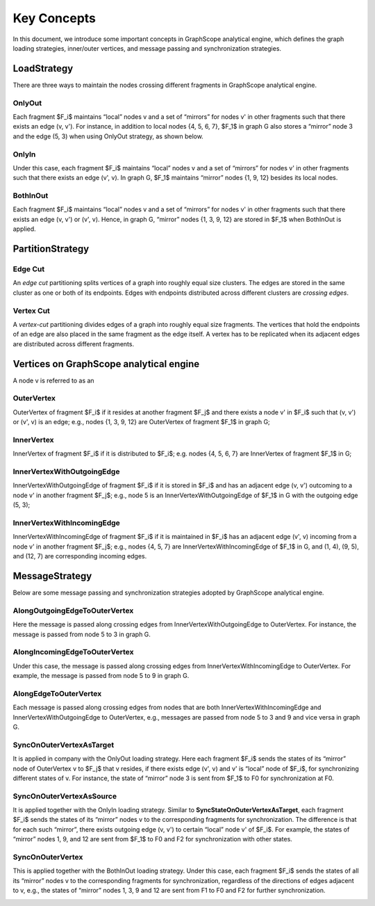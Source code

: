 Key Concepts
--------

In this document, we introduce some important concepts in GraphScope analytical engine, which defines the
graph loading strategies, inner/outer vertices, and message passing and synchronization strategies.

LoadStrategy
^^^^^^^^^^^^

There are three ways to maintain the nodes crossing different fragments in GraphScope analytical engine.

OnlyOut
"""""""

Each fragment $F_i$ maintains “local” nodes v and a set of “mirrors” for nodes v' in other fragments such that there exists an edge (v, v'). For instance, in addition to local nodes {4, 5, 6, 7}, $F_1$ in graph G also stores a “mirror” node 3 and the edge (5, 3) when using OnlyOut strategy, as shown below.

.. image:: ../images/onlyout.png
  :alt: OnlyOut

OnlyIn 
""""""

Under this case, each fragment $F_i$ maintains “local” nodes v and a set of “mirrors” for nodes v' in other fragments such that there exists an edge (v', v). In graph G, $F_1$ maintains “mirror” nodes {1, 9, 12} besides its local nodes.

.. image:: ../images/onlyin.png
  :alt: OnlyIn

BothInOut
"""""""""

Each fragment $F_i$ maintains “local” nodes v and a set of “mirrors” for nodes v' in other fragments such that there exists an edge (v, v') or (v', v). Hence, in graph G, “mirror” nodes {1, 3, 9, 12} are stored in $F_1$ when BothInOut is applied.

.. image:: ../images/inandout.png
  :alt: BothInOut

PartitionStrategy
^^^^^^^^^^^^^^^^^

Edge Cut
""""""""

An *edge cut* partitioning splits vertices of a graph into roughly equal size clusters. The edges are stored in the same cluster as one or both of its endpoints. Edges with endpoints distributed across different clusters are *crossing edges*.

.. image:: ../images/ecut.png
  :alt: Edge Cut


Vertex Cut
""""""""""

A *vertex-cut* partitioning divides edges of a graph into roughly equal size fragments. The vertices that hold the endpoints of an edge are also placed in the same fragment as the edge itself. A vertex has to be replicated when its adjacent edges are distributed across different fragments.

.. image:: ../images/vcut.png
  :alt: Vertex Cut


Vertices on GraphScope analytical engine 
^^^^^^^^^^^^^^^^^^^^^^^^^^^^^^^^^^^^^^^^

A node v is referred to as an

OuterVertex
"""""""""""

OuterVertex of fragment $F_i$ if it resides at another fragment $F_j$ and there exists a node v' in $F_i$ such that (v, v') or (v', v) is an edge; e.g., nodes {1, 3, 9, 12} are OuterVertex of fragment $F_1$ in graph G;

.. image:: ../images/outvertex.png
  :alt: OuterVertex

InnerVertex
"""""""""""

InnerVertex of fragment $F_i$ if it is distributed to $F_i$; e.g. nodes {4, 5, 6, 7} are InnerVertex of fragment $F_1$ in G;

.. image:: ../images/invertex.png
  :alt: InnerVertex 

InnerVertexWithOutgoingEdge
"""""""""""""""""""""""""""

InnerVertexWithOutgoingEdge of fragment $F_i$ if it is stored in $F_i$ and has an adjacent edge (v, v') outcoming to a node v' in another fragment $F_j$; e.g., node 5 is an InnerVertexWithOutgoingEdge of $F_1$ in G with the outgoing edge (5, 3);

.. image:: ../images/invertexout.png
  :alt: InnerVertexWithOutgoingEdge

InnerVertexWithIncomingEdge
"""""""""""""""""""""""""""

InnerVertexWithIncomingEdge of fragment $F_i$ if it is maintained in $F_i$ has an adjacent edge (v', v) incoming from a node v' in another fragment $F_j$; e.g., nodes {4, 5, 7} are InnerVertexWithIncomingEdge of $F_1$ in G, and (1, 4), (9, 5), and (12, 7) are corresponding incoming edges.

.. image:: ../images/invertexin.png
  :alt: InnerVertexWithIncomingEdge

MessageStrategy
^^^^^^^^^^^^^^^

Below are some message passing and synchronization strategies adopted by GraphScope analytical engine.  

AlongOutgoingEdgeToOuterVertex
""""""""""""""""""""""""""""""

Here the message is passed along crossing edges from InnerVertexWithOutgoingEdge to OuterVertex. For instance, the message is passed from node 5 to 3 in graph G.   

.. image:: ../images/intoout.png
  :alt: AlongOutgoingEdgeToOuterVertex

AlongIncomingEdgeToOuterVertex
""""""""""""""""""""""""""""""

Under this case, the message is passed along crossing edges from InnerVertexWithIncomingEdge to OuterVertex. For example, the message is passed from node 5 to 9 in graph G.   

.. image:: ../images/intoout2.png
  :alt: AlongIncomingEdgeToOuterVertex

AlongEdgeToOuterVertex
""""""""""""""""""""""

Each message is passed along crossing edges from nodes that are both  InnerVertexWithIncomingEdge and InnerVertexWithOutgoingEdge to OuterVertex, e.g., messages are passed from node 5 to 3 and 9 and vice versa in graph G.

.. image:: ../images/intoout3.png
  :alt: AlongEdgeToOuterVertex

SyncOnOuterVertexAsTarget
"""""""""""""""""""""""""

It is applied in company with the OnlyOut loading strategy. Here each fragment $F_i$ sends the states of its “mirror” node of OuterVertex v to $F_j$ that v resides, if there exists edge (v', v) and v' is “local” node of $F_i$, for synchronizing different states of v. For instance, the state of “mirror” node 3 is sent from $F_1$ to F0 for synchronization at F0. 

.. image:: ../images/sync1.png
  :alt: SyncOnOuterVertexAsTarget

SyncOnOuterVertexAsSource
"""""""""""""""""""""""""

It is applied together with the OnlyIn loading strategy. Similar to **SyncStateOnOuterVertexAsTarget**, each fragment $F_i$ sends the states of its “mirror” nodes v to the corresponding fragments for synchronization. The difference is that for each such “mirror”, there exists outgoing edge (v, v') to certain “local” node v' of $F_i$. For example, the states of “mirror” nodes 1, 9, and 12 are sent from $F_1$ to F0 and F2 for synchronization with other states.

.. image:: ../images/sync2.png
  :alt: SyncOnOuterVertexAsSource

SyncOnOuterVertex
"""""""""""""""""

This is applied together with the BothInOut loading strategy. Under this case, each fragment $F_i$ sends the states of all its “mirror” nodes v to the corresponding fragments for synchronization, regardless of the directions of edges adjacent to v, e.g., the states of “mirror” nodes 1, 3, 9 and 12 are sent from F1 to F0 and F2 for further synchronization. 

.. image:: ../images/sync3.png
  :alt: SyncOnOuterVertex

